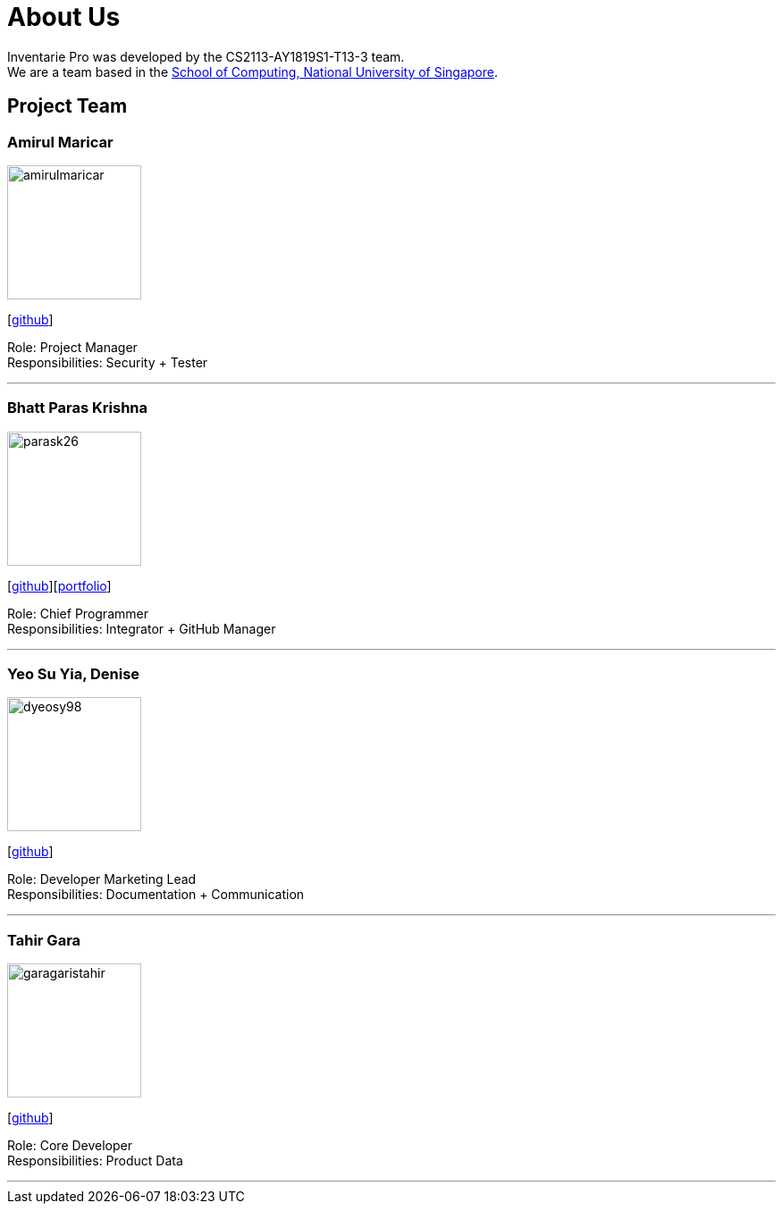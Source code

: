 = About Us
:site-section: AboutUs
:relfileprefix: team/
:imagesDir: images
:stylesDir: stylesheets

Inventarie Pro was developed by the CS2113-AY1819S1-T13-3 team. +
We are a team based in the http://www.comp.nus.edu.sg[School of Computing, National University of Singapore].

== Project Team

=== Amirul Maricar
image::amirulmaricar.png[width="150", align="left"]
{empty}[https://github.com/amirulmaricar[github]]

Role: Project Manager +
Responsibilities: Security + Tester

'''

=== Bhatt Paras Krishna
image::parask26.png[width="150", align="left"]
{empty}[https://github.com/ParasK26[github]][<<parask26#, portfolio>>]

Role: Chief Programmer +
Responsibilities: Integrator + GitHub Manager

'''

=== Yeo Su Yia, Denise
image::dyeosy98.png[width="150", align="left"]
{empty}[https://github.com/dyeosy98[github]]

Role: Developer Marketing Lead +
Responsibilities: Documentation + Communication

'''

=== Tahir Gara
image::garagaristahir.png[width="150", align="left"]
{empty}[https://github.com/garagaristahir[github]]

Role: Core Developer +
Responsibilities: Product Data

'''

